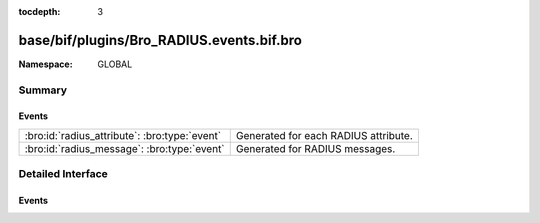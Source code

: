 :tocdepth: 3

base/bif/plugins/Bro_RADIUS.events.bif.bro
==========================================
.. bro:namespace:: GLOBAL


:Namespace: GLOBAL

Summary
~~~~~~~
Events
######
============================================= ====================================
:bro:id:`radius_attribute`: :bro:type:`event` Generated for each RADIUS attribute.
:bro:id:`radius_message`: :bro:type:`event`   Generated for RADIUS messages.
============================================= ====================================


Detailed Interface
~~~~~~~~~~~~~~~~~~
Events
######
.. bro:id:: radius_attribute

   :Type: :bro:type:`event` (c: :bro:type:`connection`, attr_type: :bro:type:`count`, value: :bro:type:`string`)

   Generated for each RADIUS attribute.
   
   See `Wikipedia <http://en.wikipedia.org/wiki/RADIUS>`__ for more
   information about RADIUS.
   

   :c: The connection.
   

   :attr_type: The value of the code field (1 == User-Name, 2 == User-Password, etc.).
   

   :value: The data/value bound to the attribute.
   

.. bro:id:: radius_message

   :Type: :bro:type:`event` (c: :bro:type:`connection`, result: :bro:type:`RADIUS::Message`)

   Generated for RADIUS messages.
   
   See `Wikipedia <http://en.wikipedia.org/wiki/RADIUS>`__ for more
   information about RADIUS.
   

   :c: The connection.
   

   :result: A record containing fields parsed from a RADIUS packet.
   


